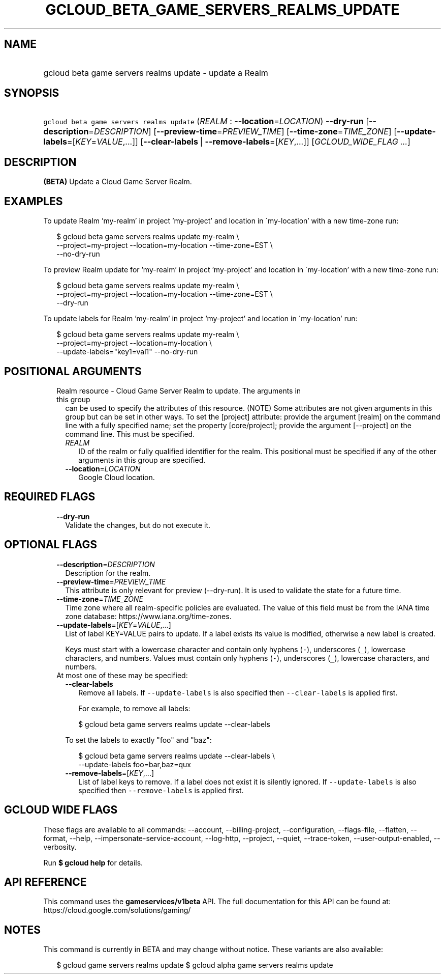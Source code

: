 
.TH "GCLOUD_BETA_GAME_SERVERS_REALMS_UPDATE" 1



.SH "NAME"
.HP
gcloud beta game servers realms update \- update a Realm



.SH "SYNOPSIS"
.HP
\f5gcloud beta game servers realms update\fR (\fIREALM\fR\ :\ \fB\-\-location\fR=\fILOCATION\fR) \fB\-\-dry\-run\fR [\fB\-\-description\fR=\fIDESCRIPTION\fR] [\fB\-\-preview\-time\fR=\fIPREVIEW_TIME\fR] [\fB\-\-time\-zone\fR=\fITIME_ZONE\fR] [\fB\-\-update\-labels\fR=[\fIKEY\fR=\fIVALUE\fR,...]] [\fB\-\-clear\-labels\fR\ |\ \fB\-\-remove\-labels\fR=[\fIKEY\fR,...]] [\fIGCLOUD_WIDE_FLAG\ ...\fR]



.SH "DESCRIPTION"

\fB(BETA)\fR Update a Cloud Game Server Realm.


.SH "EXAMPLES"

To update Realm 'my\-realm' in project 'my\-project' and location in
\'my\-location' with a new time\-zone run:

.RS 2m
$ gcloud beta game servers realms update my\-realm \e
    \-\-project=my\-project \-\-location=my\-location \-\-time\-zone=EST \e
    \-\-no\-dry\-run
.RE

To preview Realm update for 'my\-realm' in project 'my\-project' and location in
\'my\-location' with a new time\-zone run:

.RS 2m
$ gcloud beta game servers realms update my\-realm \e
    \-\-project=my\-project \-\-location=my\-location \-\-time\-zone=EST \e
    \-\-dry\-run
.RE

To update labels for Realm 'my\-realm' in project 'my\-project' and location in
\'my\-location' run:

.RS 2m
$ gcloud beta game servers realms update my\-realm \e
    \-\-project=my\-project \-\-location=my\-location \e
    \-\-update\-labels="key1=val1" \-\-no\-dry\-run
.RE



.SH "POSITIONAL ARGUMENTS"

.RS 2m
.TP 2m

Realm resource \- Cloud Game Server Realm to update. The arguments in this group
can be used to specify the attributes of this resource. (NOTE) Some attributes
are not given arguments in this group but can be set in other ways. To set the
[project] attribute: provide the argument [realm] on the command line with a
fully specified name; set the property [core/project]; provide the argument
[\-\-project] on the command line. This must be specified.

.RS 2m
.TP 2m
\fIREALM\fR
ID of the realm or fully qualified identifier for the realm. This positional
must be specified if any of the other arguments in this group are specified.

.TP 2m
\fB\-\-location\fR=\fILOCATION\fR
Google Cloud location.


.RE
.RE
.sp

.SH "REQUIRED FLAGS"

.RS 2m
.TP 2m
\fB\-\-dry\-run\fR
Validate the changes, but do not execute it.


.RE
.sp

.SH "OPTIONAL FLAGS"

.RS 2m
.TP 2m
\fB\-\-description\fR=\fIDESCRIPTION\fR
Description for the realm.

.TP 2m
\fB\-\-preview\-time\fR=\fIPREVIEW_TIME\fR
This attribute is only relevant for preview (\-\-dry\-run). It is used to
validate the state for a future time.

.TP 2m
\fB\-\-time\-zone\fR=\fITIME_ZONE\fR
Time zone where all realm\-specific policies are evaluated. The value of this
field must be from the IANA time zone database:
https://www.iana.org/time\-zones.

.TP 2m
\fB\-\-update\-labels\fR=[\fIKEY\fR=\fIVALUE\fR,...]
List of label KEY=VALUE pairs to update. If a label exists its value is
modified, otherwise a new label is created.

Keys must start with a lowercase character and contain only hyphens (\f5\-\fR),
underscores (\f5_\fR), lowercase characters, and numbers. Values must contain
only hyphens (\f5\-\fR), underscores (\f5_\fR), lowercase characters, and
numbers.

.TP 2m

At most one of these may be specified:

.RS 2m
.TP 2m
\fB\-\-clear\-labels\fR
Remove all labels. If \f5\-\-update\-labels\fR is also specified then
\f5\-\-clear\-labels\fR is applied first.

For example, to remove all labels:

.RS 2m
$ gcloud beta game servers realms update \-\-clear\-labels
.RE

To set the labels to exactly "foo" and "baz":

.RS 2m
$ gcloud beta game servers realms update \-\-clear\-labels \e
  \-\-update\-labels foo=bar,baz=qux
.RE

.TP 2m
\fB\-\-remove\-labels\fR=[\fIKEY\fR,...]
List of label keys to remove. If a label does not exist it is silently ignored.
If \f5\-\-update\-labels\fR is also specified then \f5\-\-remove\-labels\fR is
applied first.


.RE
.RE
.sp

.SH "GCLOUD WIDE FLAGS"

These flags are available to all commands: \-\-account, \-\-billing\-project,
\-\-configuration, \-\-flags\-file, \-\-flatten, \-\-format, \-\-help,
\-\-impersonate\-service\-account, \-\-log\-http, \-\-project, \-\-quiet,
\-\-trace\-token, \-\-user\-output\-enabled, \-\-verbosity.

Run \fB$ gcloud help\fR for details.



.SH "API REFERENCE"

This command uses the \fBgameservices/v1beta\fR API. The full documentation for
this API can be found at: https://cloud.google.com/solutions/gaming/



.SH "NOTES"

This command is currently in BETA and may change without notice. These variants
are also available:

.RS 2m
$ gcloud game servers realms update
$ gcloud alpha game servers realms update
.RE

